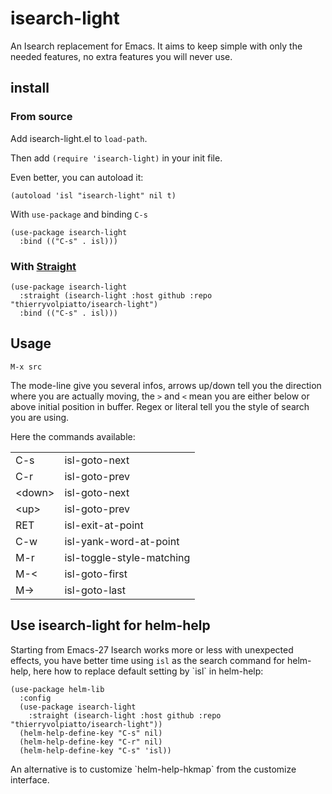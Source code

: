 * isearch-light

An Isearch replacement for Emacs.
It aims to keep simple with only the needed features, no extra
features you will never use.

** install

*** From source

Add isearch-light.el to =load-path=.

Then add =(require 'isearch-light)= in your init file.

Even better, you can autoload it:

#+begin_src elisp
    (autoload 'isl "isearch-light" nil t)
#+end_src

With =use-package= and binding =C-s=

#+begin_src elisp
    (use-package isearch-light
      :bind (("C-s" . isl)))
#+end_src

*** With [[https://github.com/raxod502/straight.el][Straight]]

#+begin_src elisp
    (use-package isearch-light
      :straight (isearch-light :host github :repo "thierryvolpiatto/isearch-light")
      :bind (("C-s" . isl)))
#+end_src

** Usage

=M-x src=

The mode-line give you several infos, arrows up/down tell you the
direction where you are actually moving, the =>= and =<= mean you are
either below or above initial position in buffer. Regex or literal
tell you the style of search you are using.

Here the commands available:

| C-s    | isl-goto-next             |
| C-r    | isl-goto-prev             |
| <down> | isl-goto-next             |
| <up>   | isl-goto-prev             |
| RET    | isl-exit-at-point         |
| C-w    | isl-yank-word-at-point    |
| M-r    | isl-toggle-style-matching |
| M-<    | isl-goto-first            |
| M->    | isl-goto-last             |

** Use isearch-light for helm-help

Starting from Emacs-27 Isearch works more or less with unexpected
effects, you have better time using =isl= as the search command for
helm-help, here how to replace default setting by `isl` in helm-help:

#+begin_src elisp
    (use-package helm-lib
      :config
      (use-package isearch-light
        :straight (isearch-light :host github :repo "thierryvolpiatto/isearch-light"))
      (helm-help-define-key "C-s" nil)
      (helm-help-define-key "C-r" nil)
      (helm-help-define-key "C-s" 'isl))
#+end_src

An alternative is to customize `helm-help-hkmap` from the customize interface.


